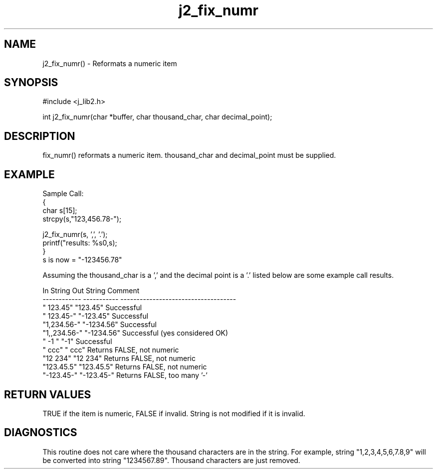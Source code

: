 .\" 
.\" Copyright (c) 1994 1995 1996 ... 2021 2022
.\"     John McCue <jmccue@jmcunx.com>
.\" 
.\" Permission to use, copy, modify, and distribute this software for any
.\" purpose with or without fee is hereby granted, provided that the above
.\" copyright notice and this permission notice appear in all copies.
.\" 
.\" THE SOFTWARE IS PROVIDED "AS IS" AND THE AUTHOR DISCLAIMS ALL WARRANTIES
.\" WITH REGARD TO THIS SOFTWARE INCLUDING ALL IMPLIED WARRANTIES OF
.\" MERCHANTABILITY AND FITNESS. IN NO EVENT SHALL THE AUTHOR BE LIABLE FOR
.\" ANY SPECIAL, DIRECT, INDIRECT, OR CONSEQUENTIAL DAMAGES OR ANY DAMAGES
.\" WHATSOEVER RESULTING FROM LOSS OF USE, DATA OR PROFITS, WHETHER IN AN
.\" ACTION OF CONTRACT, NEGLIGENCE OR OTHER TORTIOUS ACTION, ARISING OUT OF
.\" OR IN CONNECTION WITH THE USE OR PERFORMANCE OF THIS SOFTWARE.
.TH j2_fix_numr 3 "2018/07/02" "JMC" "Local Library Function"
.SH NAME
j2_fix_numr() - Reformats a numeric item
.SH SYNOPSIS
#include <j_lib2.h>

.nf

int j2_fix_numr(char *buffer, char thousand_char, char decimal_point);
.fi

.SH DESCRIPTION
fix_numr() reformats a numeric item.  thousand_char and decimal_point
must be supplied.
.SH EXAMPLE

.nf
Sample Call:
  {
    char s[15];
    strcpy(s,"123,456.78-");

    j2_fix_numr(s, ',', '.');
    printf("results: %s\n",s);
  }
.fi
s is now = "-123456.78"

Assuming the thousand_char is a ',' and the decimal point
is a '.' listed below are some example call results.
.nf

    In String    Out String  Comment
    ------------ ----------- ------------------------------------
    "   123.45"  "123.45"    Successful
    "  123.45-"  "-123.45"   Successful
    "1,234.56-"  "-1234.56"  Successful
    "1,,234.56-" "-1234.56"  Successful (yes considered OK)
    "  -1     "  "-1"        Successful
    "   ccc"     "   ccc"    Returns FALSE, not numeric
    "12 234"     "12 234"    Returns FALSE, not numeric
    "123.45.5"   "123.45.5"  Returns FALSE, not numeric
    "-123.45-"   "-123.45-"  Returns FALSE, too many '-'
.fi

.SH RETURN VALUES
TRUE if the item is numeric, FALSE if invalid.
String is not modified if it is invalid.

.SH DIAGNOSTICS
This routine does not care where the thousand
characters are in the string.  For example,
string "1,2,3,4,5,6,7.8,9" will be converted
into string "1234567.89".  Thousand characters
are just removed.
